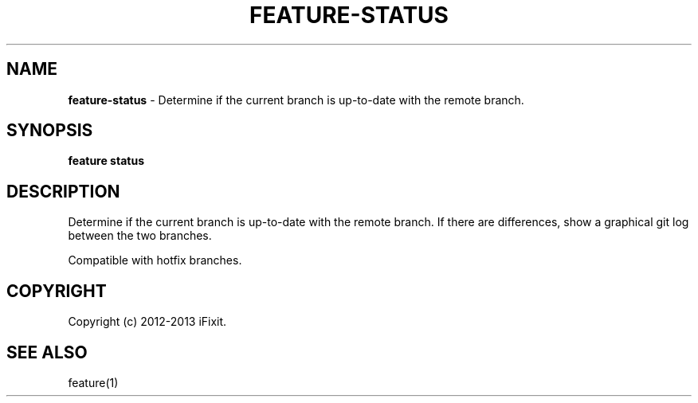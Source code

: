 .\" generated with Ronn/v0.7.3
.\" http://github.com/rtomayko/ronn/tree/0.7.3
.
.TH "FEATURE\-STATUS" "1" "February 2013" "iFixit" ""
.
.SH "NAME"
\fBfeature\-status\fR \- Determine if the current branch is up\-to\-date with the remote branch\.
.
.SH "SYNOPSIS"
\fBfeature status\fR
.
.SH "DESCRIPTION"
Determine if the current branch is up\-to\-date with the remote branch\. If there are differences, show a graphical git log between the two branches\.
.
.P
Compatible with hotfix branches\.
.
.SH "COPYRIGHT"
Copyright (c) 2012\-2013 iFixit\.
.
.SH "SEE ALSO"
feature(1)
